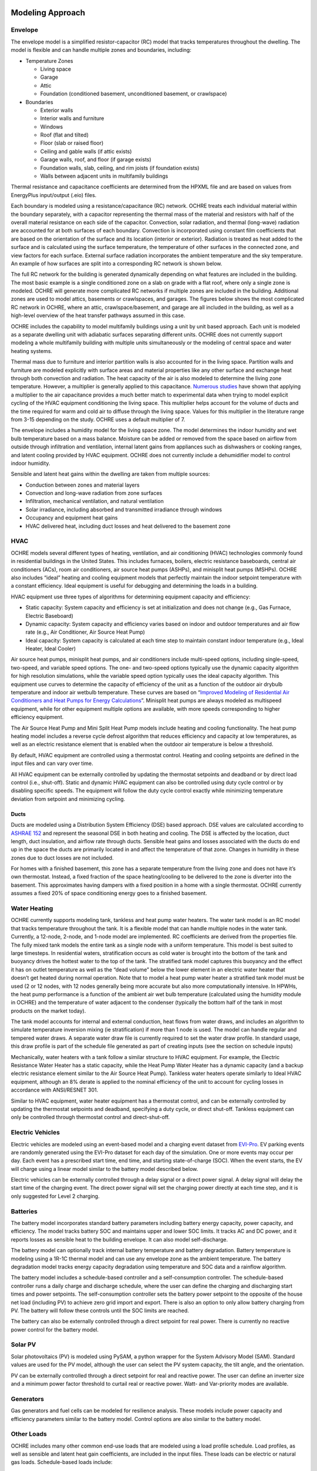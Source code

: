 Modeling Approach
=================

Envelope
--------

The envelope model is a simplified resistor-capacitor (RC) model that
tracks temperatures throughout the dwelling. The model is flexible and
can handle multiple zones and boundaries, including:

-  Temperature Zones

   -  Living space

   -  Garage

   -  Attic

   -  Foundation (conditioned basement, unconditioned basement, or
      crawlspace)

-  Boundaries

   -  Exterior walls

   -  Interior walls and furniture

   -  Windows

   -  Roof (flat and tilted)

   -  Floor (slab or raised floor)

   -  Ceiling and gable walls (if attic exists)

   -  Garage walls, roof, and floor (if garage exists)

   -  Foundation walls, slab, ceiling, and rim joists (if foundation
      exists)

   -  Walls between adjacent units in multifamily buildings

Thermal resistance and capacitance coefficients are determined from the
HPXML file and are based on values from EnergyPlus input/output (.eio)
files.

Each boundary is modeled using a resistance/capacitance (RC) network.
OCHRE treats each individual material within the boundary separately,
with a capacitor representing the thermal mass of the material and
resistors with half of the overall material resistance on each side of
the capacitor. Convection, solar radiation, and thermal (long-wave)
radiation are accounted for at both surfaces of each boundary.
Convection is incorporated using constant film coefficients that are
based on the orientation of the surface and its location (interior or
exterior). Radiation is treated as heat added to the surface and is
calculated using the surface temperature, the temperature of other
surfaces in the connected zone, and view factors for each surface.
External surface radiation incorporates the ambient temperature and the
sky temperature. An example of how surfaces are split into a
corresponding RC network is shown below.

.. image:: https://github.com/NREL/OCHRE/blob/documentation/docs/source/images/Wall_RC_Network.png
  :width: 500
  :alt: Schematic of how RC networks are generated for each surface

The full RC network for the building is generated dynamically depending
on what features are included in the building. The most basic example is
a single conditioned zone on a slab on grade with a flat roof, where
only a single zone is modeled. OCHRE will generate more complicated RC
networks if multiple zones are included in the building. Additional
zones are used to model attics, basements or crawlspaces, and garages.
The figures below shows the most complicated RC network in OCHRE, where
an attic, crawlspace/basement, and garage are all included in the
building, as well as a high-level overview of the heat transfer pathways
assumed in this case.

.. image:: https://github.com/NREL/OCHRE/blob/documentation/docs/source/images/RC_network.png
  :width: 500
  :alt: The full RC network for a building. Each rectangle represents the RC network shown in Figure 1


.. image:: https://github.com/NREL/OCHRE/blob/documentation/docs/source/images/Heat_Transfer_Pathways.png
  :width: 500
  :alt: Schematic of a home with all optional zones and heat transfer pathways

OCHRE includes the capability to model multifamily buildings using a
unit by unit based approach. Each unit is modeled as a separate dwelling
unit with adiabatic surfaces separating different units. OCHRE does not
currently support modeling a whole multifamily building with multiple
units simultaneously or the modeling of central space and water heating
systems.

Thermal mass due to furniture and interior partition walls is also
accounted for in the living space. Partition walls and furniture are
modeled explicitly with surface areas and material properties like any
other surface and exchange heat through both convection and radiation.
The heat capacity of the air is also modeled to determine the living
zone temperature. However, a multiplier is generally applied to this
capacitance. 
`Numerous studies <https://docs.google.com/spreadsheets/d/1ebSmvDFdXEXVRdvkzqMF1C9MwHrHCQKFF75QMkPgd7A/edit?pli=1#gid=0>`__
have shown that applying a multiplier to the air capacitance provides a
much better match to experimental data when trying to model explicit
cycling of the HVAC equipment conditioning the living space. This
multiplier helps account for the volume of ducts and the time required
for warm and cold air to diffuse through the living space. Values for
this multiplier in the literature range from 3-15 depending on the
study. OCHRE uses a default multiplier of 7.

The envelope includes a humidity model for the living space zone. The
model determines the indoor humidity and wet bulb temperature based on a
mass balance. Moisture can be added or removed from the space based on
airflow from outside through infiltration and ventilation, internal
latent gains from appliances such as dishwashers or cooking ranges, and
latent cooling provided by HVAC equipment. OCHRE does not currently
include a dehumidifier model to control indoor humidity.

Sensible and latent heat gains within the dwelling are taken from
multiple sources:

-  Conduction between zones and material layers

-  Convection and long-wave radiation from zone surfaces

-  Infiltration, mechanical ventilation, and natural ventilation

-  Solar irradiance, including absorbed and transmitted irradiance
   through windows

-  Occupancy and equipment heat gains

-  HVAC delivered heat, including duct losses and heat delivered to the
   basement zone

HVAC
----

OCHRE models several different types of heating, ventilation, and air
conditioning (HVAC) technologies commonly found in residential buildings
in the United States. This includes furnaces, boilers, electric
resistance baseboards, central air conditioners (ACs), room air
conditioners, air source heat pumps (ASHPs), and minisplit heat pumps
(MSHPs). OCHRE also includes “ideal” heating and cooling equipment
models that perfectly maintain the indoor setpoint temperature with a
constant efficiency. Ideal equipment is useful for debugging and
determining the loads in a building.

HVAC equipment use three types of algorithms for determining equipment
capacity and efficiency:

-  Static capacity: System capacity and efficiency is set at
   initialization and does not change (e.g., Gas Furnace, Electric
   Baseboard)

-  Dynamic capacity: System capacity and efficiency varies based on
   indoor and outdoor temperatures and air flow rate (e.g., Air
   Conditioner, Air Source Heat Pump)

-  Ideal capacity: System capacity is calculated at each time step to
   maintain constant indoor temperature (e.g., Ideal Heater, Ideal
   Cooler)

Air source heat pumps, minisplit heat pumps, and air conditioners
include multi-speed options, including single-speed, two-speed, and
variable speed options. The one- and two-speed options typically use the
dynamic capacity algorithm for high resolution simulations, while the
variable speed option typically uses the ideal capacity algorithm. This
equipment use curves to determine the capacity of efficiency of the unit
as a function of the outdoor air drybulb temperature and indoor air
wetbulb temperature. These curves are based on “\ `Improved Modeling of
Residential Air Conditioners and Heat Pumps for Energy
Calculations <https://scholar.colorado.edu/concern/graduate_thesis_or_dissertations/r781wg40j>`__\ ”.
Minisplit heat pumps are always modeled as multispeed equipment, while
for other equipment multiple options are available, with more speeds
corresponding to higher efficiency equipment.

The Air Source Heat Pump and Mini Split Heat Pump models include heating
and cooling functionality. The heat pump heating model includes a
reverse cycle defrost algorithm that reduces efficiency and capacity at
low temperatures, as well as an electric resistance element that is
enabled when the outdoor air temperature is below a threshold.

By default, HVAC equipment are controlled using a thermostat control.
Heating and cooling setpoints are defined in the input files and can
vary over time.

All HVAC equipment can be externally controlled by updating the
thermostat setpoints and deadband or by direct load control (i.e.,
shut-off). Static and dynamic HVAC equipment can also be controlled
using duty cycle control or by disabling specific speeds. The equipment
will follow the duty cycle control exactly while minimizing temperature
deviation from setpoint and minimizing cycling.

Ducts
~~~~~

Ducts are modeled using a Distribution System Efficiency (DSE) based
approach. DSE values are calculated according to `ASHRAE
152 <https://webstore.ansi.org/standards/ashrae/ansiashrae1522004>`__
and represent the seasonal DSE in both heating and cooling. The DSE is
affected by the location, duct length, duct insulation, and airflow rate
through ducts. Sensible heat gains and losses associated with the ducts
do end up in the space the ducts are primarily located in and affect the
temperature of that zone. Changes in humidity in these zones due to duct
losses are not included.

For homes with a finished basement, this zone has a separate temperature
from the living zone and does not have it’s own thermostat. Instead, a
fixed fraction of the space heating/cooling to be delivered to the zone
is diverter into the basement. This approximates having dampers with a
fixed position in a home with a single thermostat. OCHRE currently
assumes a fixed 20% of space conditioning energy goes to a finished
basement.

Water Heating
-------------

OCHRE currently supports modeling tank, tankless and heat pump water
heaters. The water tank model is an RC model that tracks temperature
throughout the tank. It is a flexible model that can handle multiple
nodes in the water tank. Currently, a 12-node, 2-node, and 1-node model
are implemented. RC coefficients are derived from the properties file.
The fully mixed tank models the entire tank as a single node with a
uniform temperature. This model is best suited to large timesteps. In
residential waters, stratification occurs as cold water is brought into
the bottom of the tank and buoyancy drives the hottest water to the top
of the tank. The stratified tank model captures this buoyancy and the
effect it has on outlet temperature as well as the “dead volume” below
the lower element in an electric water heater that doesn’t get heated
during normal operation. Note that to model a heat pump water heater a
stratified tank model must be used (2 or 12 nodes, with 12 nodes
generally being more accurate but also more computationally intensive.
In HPWHs, the heat pump performance is a function of the ambient air wet
bulb temperature (calculated using the humidity module in OCHRE) and the
temperature of water adjacent to the condenser (typically the bottom
half of the tank in most products on the market today).

The tank model accounts for internal and external conduction, heat flows
from water draws, and includes an algorithm to simulate temperature
inversion mixing (ie stratification) if more than 1 node is used. The
model can handle regular and tempered water draws. A separate water draw
file is currently required to set the water draw profile. In standard
usage, this draw profile is part of the schedule file generated as part
of creating inputs (see the section on schedule inputs)

Mechanically, water heaters with a tank follow a similar structure to
HVAC equipment. For example, the Electric Resistance Water Heater has a
static capacity, while the Heat Pump Water Heater has a dynamic capacity
(and a backup electric resistance element similar to the Air Source Heat
Pump). Tankless water heaters operate similarly to Ideal HVAC equipment,
although an 8% derate is applied to the nominal efficiency of the unit
to account for cycling losses in accordance with ANSI/RESNET 301.

Similar to HVAC equipment, water heater equipment has a thermostat
control, and can be externally controlled by updating the thermostat
setpoints and deadband, specifying a duty cycle, or direct shut-off.
Tankless equipment can only be controlled through thermostat control and
direct-shut-off.

Electric Vehicles
-----------------

Electric vehicles are modeled using an event-based model and a charging
event dataset from
`EVI-Pro <https://www.nrel.gov/transportation/evi-pro.html>`__. EV
parking events are randomly generated using the EVI-Pro dataset for each
day of the simulation. One or more events may occur per day. Each event
has a prescribed start time, end time, and starting state-of-charge
(SOC). When the event starts, the EV will charge using a linear model
similar to the battery model described below.

Electric vehicles can be externally controlled through a delay signal or
a direct power signal. A delay signal will delay the start time of the
charging event. The direct power signal will set the charging power
directly at each time step, and it is only suggested for Level 2
charging.

Batteries
---------

The battery model incorporates standard battery parameters including
battery energy capacity, power capacity, and efficiency. The model
tracks battery SOC and maintains upper and lower SOC limits. It tracks
AC and DC power, and it reports losses as sensible heat to the building
envelope. It can also model self-discharge.

The battery model can optionally track internal battery temperature and
battery degradation. Battery temperature is modeling using a 1R-1C
thermal model and can use any envelope zone as the ambient temperature.
The battery degradation model tracks energy capacity degradation using
temperature and SOC data and a rainflow algorithm.

The battery model includes a schedule-based controller and a
self-consumption controller. The schedule-based controller runs a daily
charge and discharge schedule, where the user can define the charging
and discharging start times and power setpoints. The self-consumption
controller sets the battery power setpoint to the opposite of the house
net load (including PV) to achieve zero grid import and export. There is
also an option to only allow battery charging from PV. The battery will
follow these controls until the SOC limits are reached.

The battery can also be externally controlled through a direct setpoint
for real power. There is currently no reactive power control for the
battery model.

Solar PV
--------

Solar photovoltaics (PV) is modeled using PySAM, a python wrapper for
the System Advisory Model (SAM). Standard values are used for the PV
model, although the user can select the PV system capacity, the tilt
angle, and the orientation.

PV can be externally controlled through a direct setpoint for real and
reactive power. The user can define an inverter size and a minimum power
factor threshold to curtail real or reactive power. Watt- and
Var-priority modes are available.

Generators
----------

Gas generators and fuel cells can be modeled for resilience analysis.
These models include power capacity and efficiency parameters similar to
the battery model. Control options are also similar to the battery
model.

Other Loads
-----------

OCHRE includes many other common end-use loads that are modeled using a
load profile schedule. Load profiles, as well as sensible and latent
heat gain coefficients, are included in the input files. These loads can
be electric or natural gas loads. Schedule-based loads include:

-  Appliances (clothes washer, clothes dryer, dishwasher, refrigerator,
   cooking range)

-  Lighting (indoor, exterior, garage, basement)

-  Ceiling fan and ventilation fan

-  Pool Equipment (pool pump and heater, hot tub pump and heater)

-  Miscellaneous electric loads (television, other)

-  Miscellaneous gas loads (grill, fireplace, lighting)

These loads are not typically controlled, but they can be externally
controlled using a load fraction. For example, a user can set the load
fraction to zero to simulate an outage or a resilience use case.

Co-simulation
-------------

OCHRE is designed to be run in co-simulation with controllers, grid
models, aggregators, and other agents. The inputs and outputs of key
functions are designed to connect with these agents for streamlined
integration. These inputs and outputs are defined in [controller
integration] and [outputs and analysis], respectively.

See [citation and publication] for a list of use cases where OCHRE was
run in co-simulation. And feel free to contact the developers [contact]
if you are interested in developing your own use case.

Unsupported OS-HPXML Features
=============================

While OCHRE is intended to work with OS-HPXML and files created through
either BEopt or ResStock, not every feature in those tools is currently
supported in OCHRE. Features not currently supported are generally lower
priority features that are considered future work. Depending on the
impact of the feature, OCHRE should either return a warning or error
when an HPXML file including these options is supplied. Warnings are
used if the option is likely to have a minimal impact on energy results
(such as eaves) and errors are used for a feature with a substantial
impact (such as a ground source heat pump). **Note that correctly
throwing warnings and errors is currently under development.** The
current list of technologies not supported in OCHRE is:

-  Eaves

-  Overhangs

-  Structural Insulated Panel (SIP) walls

-  Ground source heat pumps

-  Fuels other than electricity, natural gas, propane, or oil

   -  Propane and oil equipment are converted to natural gas

-  Dehumidifiers

-  Solar water heaters

-  Desuperheaters
